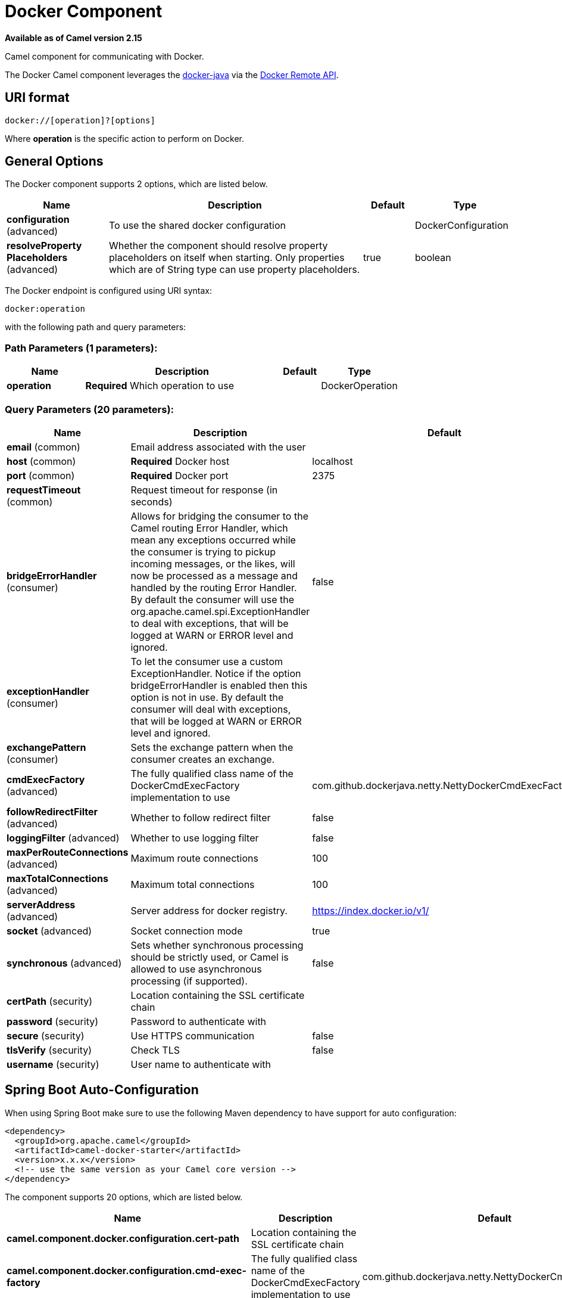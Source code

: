 [[docker-component]]
= Docker Component

*Available as of Camel version 2.15*


Camel component for communicating with Docker.

The Docker Camel component leverages the
https://github.com/docker-java/docker-java[docker-java] via the
https://docs.docker.com/reference/api/docker_remote_api[Docker Remote
API].


== URI format

[source,java]
------------------------------
docker://[operation]?[options]
------------------------------

Where *operation* is the specific action to perform on Docker.

== General Options

// component options: START
The Docker component supports 2 options, which are listed below.



[width="100%",cols="2,5,^1,2",options="header"]
|===
| Name | Description | Default | Type
| *configuration* (advanced) | To use the shared docker configuration |  | DockerConfiguration
| *resolveProperty Placeholders* (advanced) | Whether the component should resolve property placeholders on itself when starting. Only properties which are of String type can use property placeholders. | true | boolean
|===
// component options: END


// endpoint options: START
The Docker endpoint is configured using URI syntax:

----
docker:operation
----

with the following path and query parameters:

=== Path Parameters (1 parameters):


[width="100%",cols="2,5,^1,2",options="header"]
|===
| Name | Description | Default | Type
| *operation* | *Required* Which operation to use |  | DockerOperation
|===


=== Query Parameters (20 parameters):


[width="100%",cols="2,5,^1,2",options="header"]
|===
| Name | Description | Default | Type
| *email* (common) | Email address associated with the user |  | String
| *host* (common) | *Required* Docker host | localhost | String
| *port* (common) | *Required* Docker port | 2375 | Integer
| *requestTimeout* (common) | Request timeout for response (in seconds) |  | Integer
| *bridgeErrorHandler* (consumer) | Allows for bridging the consumer to the Camel routing Error Handler, which mean any exceptions occurred while the consumer is trying to pickup incoming messages, or the likes, will now be processed as a message and handled by the routing Error Handler. By default the consumer will use the org.apache.camel.spi.ExceptionHandler to deal with exceptions, that will be logged at WARN or ERROR level and ignored. | false | boolean
| *exceptionHandler* (consumer) | To let the consumer use a custom ExceptionHandler. Notice if the option bridgeErrorHandler is enabled then this option is not in use. By default the consumer will deal with exceptions, that will be logged at WARN or ERROR level and ignored. |  | ExceptionHandler
| *exchangePattern* (consumer) | Sets the exchange pattern when the consumer creates an exchange. |  | ExchangePattern
| *cmdExecFactory* (advanced) | The fully qualified class name of the DockerCmdExecFactory implementation to use | com.github.dockerjava.netty.NettyDockerCmdExecFactory | String
| *followRedirectFilter* (advanced) | Whether to follow redirect filter | false | boolean
| *loggingFilter* (advanced) | Whether to use logging filter | false | boolean
| *maxPerRouteConnections* (advanced) | Maximum route connections | 100 | Integer
| *maxTotalConnections* (advanced) | Maximum total connections | 100 | Integer
| *serverAddress* (advanced) | Server address for docker registry. | https://index.docker.io/v1/ | String
| *socket* (advanced) | Socket connection mode | true | boolean
| *synchronous* (advanced) | Sets whether synchronous processing should be strictly used, or Camel is allowed to use asynchronous processing (if supported). | false | boolean
| *certPath* (security) | Location containing the SSL certificate chain |  | String
| *password* (security) | Password to authenticate with |  | String
| *secure* (security) | Use HTTPS communication | false | boolean
| *tlsVerify* (security) | Check TLS | false | boolean
| *username* (security) | User name to authenticate with |  | String
|===
// endpoint options: END
// spring-boot-auto-configure options: START
== Spring Boot Auto-Configuration

When using Spring Boot make sure to use the following Maven dependency to have support for auto configuration:

[source,xml]
----
<dependency>
  <groupId>org.apache.camel</groupId>
  <artifactId>camel-docker-starter</artifactId>
  <version>x.x.x</version>
  <!-- use the same version as your Camel core version -->
</dependency>
----


The component supports 20 options, which are listed below.



[width="100%",cols="2,5,^1,2",options="header"]
|===
| Name | Description | Default | Type
| *camel.component.docker.configuration.cert-path* | Location containing the SSL certificate chain |  | String
| *camel.component.docker.configuration.cmd-exec-factory* | The fully qualified class name of the DockerCmdExecFactory implementation to use | com.github.dockerjava.netty.NettyDockerCmdExecFactory | String
| *camel.component.docker.configuration.email* | Email address associated with the user |  | String
| *camel.component.docker.configuration.follow-redirect-filter* | Whether to follow redirect filter | false | Boolean
| *camel.component.docker.configuration.host* | Docker host | localhost | String
| *camel.component.docker.configuration.logging-filter* | Whether to use logging filter | false | Boolean
| *camel.component.docker.configuration.max-per-route-connections* | Maximum route connections | 100 | Integer
| *camel.component.docker.configuration.max-total-connections* | Maximum total connections | 100 | Integer
| *camel.component.docker.configuration.operation* | Which operation to use |  | DockerOperation
| *camel.component.docker.configuration.parameters* | Additional configuration parameters as key/value pairs |  | Map
| *camel.component.docker.configuration.password* | Password to authenticate with |  | String
| *camel.component.docker.configuration.port* | Docker port | 2375 | Integer
| *camel.component.docker.configuration.request-timeout* | Request timeout for response (in seconds) |  | Integer
| *camel.component.docker.configuration.secure* | Use HTTPS communication | false | Boolean
| *camel.component.docker.configuration.server-address* | Server address for docker registry. | https://index.docker.io/v1/ | String
| *camel.component.docker.configuration.socket* | Socket connection mode | true | Boolean
| *camel.component.docker.configuration.tls-verify* | Check TLS | false | Boolean
| *camel.component.docker.configuration.username* | User name to authenticate with |  | String
| *camel.component.docker.enabled* | Enable docker component | true | Boolean
| *camel.component.docker.resolve-property-placeholders* | Whether the component should resolve property placeholders on itself when starting. Only properties which are of String type can use property placeholders. | true | Boolean
|===
// spring-boot-auto-configure options: END


== Header Strategy

All URI option can be passed as Header properties. Values found in a
message header take precedence over URI parameters. A header property
takes the form of a URI option prefixed with *CamelDocker* as shown
below

[width="100%",cols="50%,50%",options="header",]
|=======================================================================
|URI Option |Header Property

|containerId |CamelDockerContainerId
|=======================================================================


== Examples

The following example consumes events from Docker:

[source,java]
----------------------------------------------------------------------
from("docker://events?host=192.168.59.103&port=2375").to("log:event");
----------------------------------------------------------------------

The following example queries Docker for system wide information

[source,java]
-------------------------------------------------------------------
from("docker://info?host=192.168.59.103&port=2375").to("log:info");
-------------------------------------------------------------------


== Dependencies

To use Docker in your Camel routes you need to add a dependency on
*camel-docker*, which implements the component.

If you use Maven you can just add the following to your pom.xml,
substituting the version number for the latest and greatest release (see
the download page for the latest versions).

[source,java]
-------------------------------------
<dependency>
  <groupId>org.apache.camel</groupId>
  <artifactId>camel-docker</artifactId>
  <version>x.x.x</version>
</dependency>
-------------------------------------
